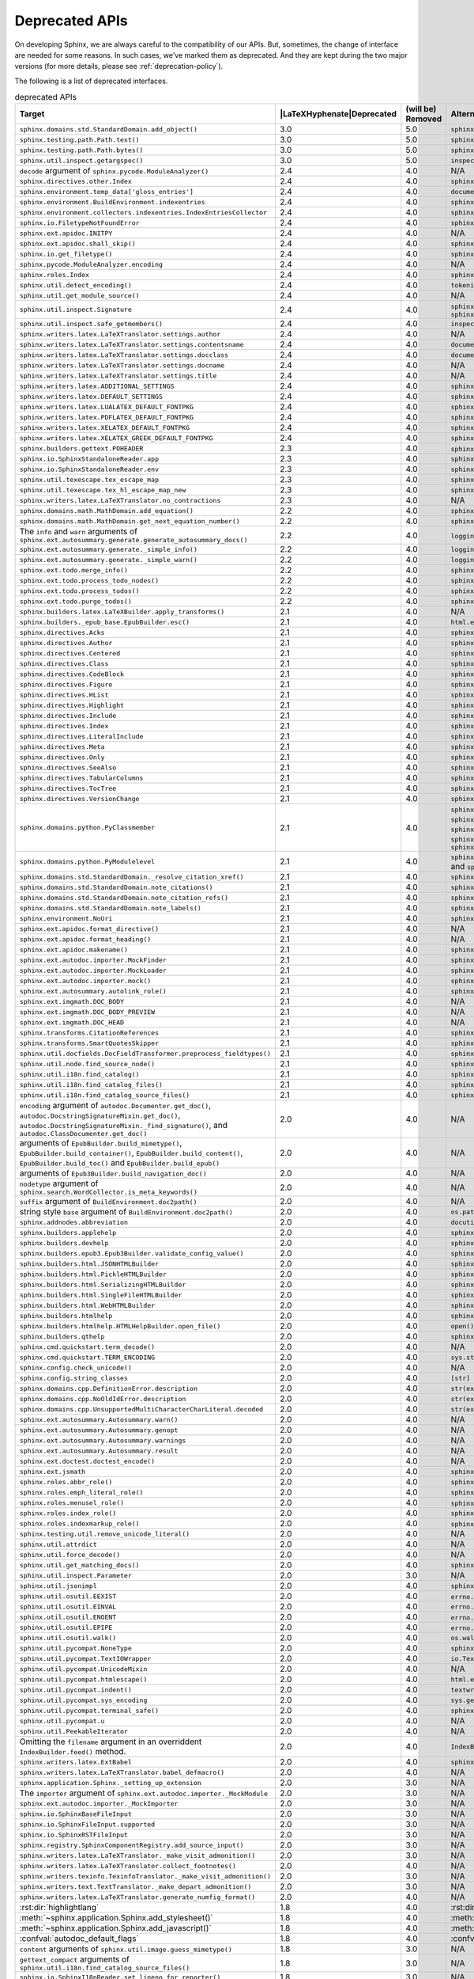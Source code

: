 .. _dev-deprecated-apis:

Deprecated APIs
===============

On developing Sphinx, we are always careful to the compatibility of our APIs.
But, sometimes, the change of interface are needed for some reasons.  In such
cases, we've marked them as deprecated. And they are kept during the two
major versions (for more details, please see :ref:`deprecation-policy`).

The following is a list of deprecated interfaces.

.. tabularcolumns:: |>{\raggedright}\Y{.4}|>{\centering}\Y{.1}|>{\centering}\Y{.12}|>{\raggedright\arraybackslash}\Y{.38}|

.. |LaTeXHyphenate| raw:: latex

                    \hspace{0pt}

.. list-table:: deprecated APIs
   :header-rows: 1
   :class: deprecated
   :widths: 40, 10, 10, 40

   * - Target
     - |LaTeXHyphenate|\ Deprecated
     - (will be) Removed
     - Alternatives

   * - ``sphinx.domains.std.StandardDomain.add_object()``
     - 3.0
     - 5.0
     - ``sphinx.domains.std.StandardDomain.note_object()``

   * - ``sphinx.testing.path.Path.text()``
     - 3.0
     - 5.0
     - ``sphinx.testing.path.Path.read_text()``

   * - ``sphinx.testing.path.Path.bytes()``
     - 3.0
     - 5.0
     - ``sphinx.testing.path.Path.read_bytes()``

   * - ``sphinx.util.inspect.getargspec()``
     - 3.0
     - 5.0
     - ``inspect.getargspec()``

   * - ``decode`` argument of ``sphinx.pycode.ModuleAnalyzer()``
     - 2.4
     - 4.0
     - N/A

   * - ``sphinx.directives.other.Index``
     - 2.4
     - 4.0
     - ``sphinx.domains.index.IndexDirective``

   * - ``sphinx.environment.temp_data['gloss_entries']``
     - 2.4
     - 4.0
     - ``documents.nameids``

   * - ``sphinx.environment.BuildEnvironment.indexentries``
     - 2.4
     - 4.0
     - ``sphinx.domains.index.IndexDomain``

   * - ``sphinx.environment.collectors.indexentries.IndexEntriesCollector``
     - 2.4
     - 4.0
     - ``sphinx.domains.index.IndexDomain``

   * - ``sphinx.io.FiletypeNotFoundError``
     - 2.4
     - 4.0
     - ``sphinx.errors.FiletypeNotFoundError``

   * - ``sphinx.ext.apidoc.INITPY``
     - 2.4
     - 4.0
     - N/A

   * - ``sphinx.ext.apidoc.shall_skip()``
     - 2.4
     - 4.0
     - ``sphinx.ext.apidoc.is_skipped_package``

   * - ``sphinx.io.get_filetype()``
     - 2.4
     - 4.0
     - ``sphinx.util.get_filetype()``

   * - ``sphinx.pycode.ModuleAnalyzer.encoding``
     - 2.4
     - 4.0
     - N/A

   * - ``sphinx.roles.Index``
     - 2.4
     - 4.0
     - ``sphinx.domains.index.IndexRole``

   * - ``sphinx.util.detect_encoding()``
     - 2.4
     - 4.0
     - ``tokenize.detect_encoding()``

   * - ``sphinx.util.get_module_source()``
     - 2.4
     - 4.0
     - N/A

   * - ``sphinx.util.inspect.Signature``
     - 2.4
     - 4.0
     - ``sphinx.util.inspect.signature`` and
       ``sphinx.util.inspect.stringify_signature()``

   * - ``sphinx.util.inspect.safe_getmembers()``
     - 2.4
     - 4.0
     - ``inspect.getmembers()``

   * - ``sphinx.writers.latex.LaTeXTranslator.settings.author``
     - 2.4
     - 4.0
     - N/A

   * - ``sphinx.writers.latex.LaTeXTranslator.settings.contentsname``
     - 2.4
     - 4.0
     - ``document['contentsname']``

   * - ``sphinx.writers.latex.LaTeXTranslator.settings.docclass``
     - 2.4
     - 4.0
     - ``document['docclass']``

   * - ``sphinx.writers.latex.LaTeXTranslator.settings.docname``
     - 2.4
     - 4.0
     - N/A

   * - ``sphinx.writers.latex.LaTeXTranslator.settings.title``
     - 2.4
     - 4.0
     - N/A

   * - ``sphinx.writers.latex.ADDITIONAL_SETTINGS``
     - 2.4
     - 4.0
     - ``sphinx.builders.latex.constants.ADDITIONAL_SETTINGS``

   * - ``sphinx.writers.latex.DEFAULT_SETTINGS``
     - 2.4
     - 4.0
     - ``sphinx.builders.latex.constants.DEFAULT_SETTINGS``

   * - ``sphinx.writers.latex.LUALATEX_DEFAULT_FONTPKG``
     - 2.4
     - 4.0
     - ``sphinx.builders.latex.constants.LUALATEX_DEFAULT_FONTPKG``

   * - ``sphinx.writers.latex.PDFLATEX_DEFAULT_FONTPKG``
     - 2.4
     - 4.0
     - ``sphinx.builders.latex.constants.PDFLATEX_DEFAULT_FONTPKG``

   * - ``sphinx.writers.latex.XELATEX_DEFAULT_FONTPKG``
     - 2.4
     - 4.0
     - ``sphinx.builders.latex.constants.XELATEX_DEFAULT_FONTPKG``

   * - ``sphinx.writers.latex.XELATEX_GREEK_DEFAULT_FONTPKG``
     - 2.4
     - 4.0
     - ``sphinx.builders.latex.constants.XELATEX_GREEK_DEFAULT_FONTPKG``

   * - ``sphinx.builders.gettext.POHEADER``
     - 2.3
     - 4.0
     - ``sphinx/templates/gettext/message.pot_t`` (template file)

   * - ``sphinx.io.SphinxStandaloneReader.app``
     - 2.3
     - 4.0
     - ``sphinx.io.SphinxStandaloneReader.setup()``

   * - ``sphinx.io.SphinxStandaloneReader.env``
     - 2.3
     - 4.0
     - ``sphinx.io.SphinxStandaloneReader.setup()``

   * - ``sphinx.util.texescape.tex_escape_map``
     - 2.3
     - 4.0
     - ``sphinx.util.texescape.escape()``

   * - ``sphinx.util.texescape.tex_hl_escape_map_new``
     - 2.3
     - 4.0
     - ``sphinx.util.texescape.hlescape()``

   * - ``sphinx.writers.latex.LaTeXTranslator.no_contractions``
     - 2.3
     - 4.0
     - N/A

   * - ``sphinx.domains.math.MathDomain.add_equation()``
     - 2.2
     - 4.0
     - ``sphinx.domains.math.MathDomain.note_equation()``

   * - ``sphinx.domains.math.MathDomain.get_next_equation_number()``
     - 2.2
     - 4.0
     - ``sphinx.domains.math.MathDomain.note_equation()``

   * - The ``info`` and ``warn`` arguments of
       ``sphinx.ext.autosummary.generate.generate_autosummary_docs()``
     - 2.2
     - 4.0
     - ``logging.info()`` and ``logging.warning()``

   * - ``sphinx.ext.autosummary.generate._simple_info()``
     - 2.2
     - 4.0
     - ``logging.info()``

   * - ``sphinx.ext.autosummary.generate._simple_warn()``
     - 2.2
     - 4.0
     - ``logging.warning()``

   * - ``sphinx.ext.todo.merge_info()``
     - 2.2
     - 4.0
     - ``sphinx.ext.todo.TodoDomain``

   * - ``sphinx.ext.todo.process_todo_nodes()``
     - 2.2
     - 4.0
     - ``sphinx.ext.todo.TodoDomain``

   * - ``sphinx.ext.todo.process_todos()``
     - 2.2
     - 4.0
     - ``sphinx.ext.todo.TodoDomain``

   * - ``sphinx.ext.todo.purge_todos()``
     - 2.2
     - 4.0
     - ``sphinx.ext.todo.TodoDomain``

   * - ``sphinx.builders.latex.LaTeXBuilder.apply_transforms()``
     - 2.1
     - 4.0
     - N/A

   * - ``sphinx.builders._epub_base.EpubBuilder.esc()``
     - 2.1
     - 4.0
     - ``html.escape()``

   * - ``sphinx.directives.Acks``
     - 2.1
     - 4.0
     - ``sphinx.directives.other.Acks``

   * - ``sphinx.directives.Author``
     - 2.1
     - 4.0
     - ``sphinx.directives.other.Author``

   * - ``sphinx.directives.Centered``
     - 2.1
     - 4.0
     - ``sphinx.directives.other.Centered``

   * - ``sphinx.directives.Class``
     - 2.1
     - 4.0
     - ``sphinx.directives.other.Class``

   * - ``sphinx.directives.CodeBlock``
     - 2.1
     - 4.0
     - ``sphinx.directives.code.CodeBlock``

   * - ``sphinx.directives.Figure``
     - 2.1
     - 4.0
     - ``sphinx.directives.patches.Figure``

   * - ``sphinx.directives.HList``
     - 2.1
     - 4.0
     - ``sphinx.directives.other.HList``

   * - ``sphinx.directives.Highlight``
     - 2.1
     - 4.0
     - ``sphinx.directives.code.Highlight``

   * - ``sphinx.directives.Include``
     - 2.1
     - 4.0
     - ``sphinx.directives.other.Include``

   * - ``sphinx.directives.Index``
     - 2.1
     - 4.0
     - ``sphinx.directives.other.Index``

   * - ``sphinx.directives.LiteralInclude``
     - 2.1
     - 4.0
     - ``sphinx.directives.code.LiteralInclude``

   * - ``sphinx.directives.Meta``
     - 2.1
     - 4.0
     - ``sphinx.directives.patches.Meta``

   * - ``sphinx.directives.Only``
     - 2.1
     - 4.0
     - ``sphinx.directives.other.Only``

   * - ``sphinx.directives.SeeAlso``
     - 2.1
     - 4.0
     - ``sphinx.directives.other.SeeAlso``

   * - ``sphinx.directives.TabularColumns``
     - 2.1
     - 4.0
     - ``sphinx.directives.other.TabularColumns``

   * - ``sphinx.directives.TocTree``
     - 2.1
     - 4.0
     - ``sphinx.directives.other.TocTree``

   * - ``sphinx.directives.VersionChange``
     - 2.1
     - 4.0
     - ``sphinx.directives.other.VersionChange``

   * - ``sphinx.domains.python.PyClassmember``
     - 2.1
     - 4.0
     - ``sphinx.domains.python.PyAttribute``,
       ``sphinx.domains.python.PyMethod``,
       ``sphinx.domains.python.PyClassMethod``,
       ``sphinx.domains.python.PyObject`` and
       ``sphinx.domains.python.PyStaticMethod``

   * - ``sphinx.domains.python.PyModulelevel``
     - 2.1
     - 4.0
     - ``sphinx.domains.python.PyFunction``,
       ``sphinx.domains.python.PyObject`` and
       ``sphinx.domains.python.PyVariable``

   * - ``sphinx.domains.std.StandardDomain._resolve_citation_xref()``
     - 2.1
     - 4.0
     - ``sphinx.domains.citation.CitationDomain.resolve_xref()``

   * - ``sphinx.domains.std.StandardDomain.note_citations()``
     - 2.1
     - 4.0
     - ``sphinx.domains.citation.CitationDomain.note_citation()``

   * - ``sphinx.domains.std.StandardDomain.note_citation_refs()``
     - 2.1
     - 4.0
     - ``sphinx.domains.citation.CitationDomain.note_citation_reference()``

   * - ``sphinx.domains.std.StandardDomain.note_labels()``
     - 2.1
     - 4.0
     - ``sphinx.domains.std.StandardDomain.process_doc()``

   * - ``sphinx.environment.NoUri``
     - 2.1
     - 4.0
     - ``sphinx.errors.NoUri``
   * - ``sphinx.ext.apidoc.format_directive()``
     - 2.1
     - 4.0
     - N/A

   * - ``sphinx.ext.apidoc.format_heading()``
     - 2.1
     - 4.0
     - N/A

   * - ``sphinx.ext.apidoc.makename()``
     - 2.1
     - 4.0
     - ``sphinx.ext.apidoc.module_join()``

   * - ``sphinx.ext.autodoc.importer.MockFinder``
     - 2.1
     - 4.0
     - ``sphinx.ext.autodoc.mock.MockFinder``

   * - ``sphinx.ext.autodoc.importer.MockLoader``
     - 2.1
     - 4.0
     - ``sphinx.ext.autodoc.mock.MockLoader``

   * - ``sphinx.ext.autodoc.importer.mock()``
     - 2.1
     - 4.0
     - ``sphinx.ext.autodoc.mock.mock()``

   * - ``sphinx.ext.autosummary.autolink_role()``
     - 2.1
     - 4.0
     - ``sphinx.ext.autosummary.AutoLink``

   * - ``sphinx.ext.imgmath.DOC_BODY``
     - 2.1
     - 4.0
     - N/A

   * - ``sphinx.ext.imgmath.DOC_BODY_PREVIEW``
     - 2.1
     - 4.0
     - N/A

   * - ``sphinx.ext.imgmath.DOC_HEAD``
     - 2.1
     - 4.0
     - N/A

   * - ``sphinx.transforms.CitationReferences``
     - 2.1
     - 4.0
     - ``sphinx.domains.citation.CitationReferenceTransform``

   * - ``sphinx.transforms.SmartQuotesSkipper``
     - 2.1
     - 4.0
     - ``sphinx.domains.citation.CitationDefinitionTransform``

   * - ``sphinx.util.docfields.DocFieldTransformer.preprocess_fieldtypes()``
     - 2.1
     - 4.0
     - ``sphinx.directives.ObjectDescription.get_field_type_map()``

   * - ``sphinx.util.node.find_source_node()``
     - 2.1
     - 4.0
     - ``sphinx.util.node.get_node_source()``

   * - ``sphinx.util.i18n.find_catalog()``
     - 2.1
     - 4.0
     - ``sphinx.util.i18n.docname_to_domain()``

   * - ``sphinx.util.i18n.find_catalog_files()``
     - 2.1
     - 4.0
     - ``sphinx.util.i18n.CatalogRepository``

   * - ``sphinx.util.i18n.find_catalog_source_files()``
     - 2.1
     - 4.0
     - ``sphinx.util.i18n.CatalogRepository``

   * - ``encoding`` argument of ``autodoc.Documenter.get_doc()``,
       ``autodoc.DocstringSignatureMixin.get_doc()``,
       ``autodoc.DocstringSignatureMixin._find_signature()``, and
       ``autodoc.ClassDocumenter.get_doc()``
     - 2.0
     - 4.0
     - N/A

   * - arguments of ``EpubBuilder.build_mimetype()``,
       ``EpubBuilder.build_container()``, ``EpubBuilder.build_content()``,
       ``EpubBuilder.build_toc()`` and ``EpubBuilder.build_epub()``
     - 2.0
     - 4.0
     - N/A

   * - arguments of ``Epub3Builder.build_navigation_doc()``
     - 2.0
     - 4.0
     - N/A

   * - ``nodetype`` argument of
       ``sphinx.search.WordCollector.is_meta_keywords()``
     - 2.0
     - 4.0
     - N/A

   * - ``suffix`` argument of ``BuildEnvironment.doc2path()``
     - 2.0
     - 4.0
     - N/A

   * - string style ``base`` argument of ``BuildEnvironment.doc2path()``
     - 2.0
     - 4.0
     - ``os.path.join()``

   * - ``sphinx.addnodes.abbreviation``
     - 2.0
     - 4.0
     - ``docutils.nodes.abbreviation``

   * - ``sphinx.builders.applehelp``
     - 2.0
     - 4.0
     - ``sphinxcontrib.applehelp``

   * - ``sphinx.builders.devhelp``
     - 2.0
     - 4.0
     - ``sphinxcontrib.devhelp``

   * - ``sphinx.builders.epub3.Epub3Builder.validate_config_value()``
     - 2.0
     - 4.0
     - ``sphinx.builders.epub3.validate_config_values()``

   * - ``sphinx.builders.html.JSONHTMLBuilder``
     - 2.0
     - 4.0
     - ``sphinx.builders.serializinghtml.JSONHTMLBuilder``

   * - ``sphinx.builders.html.PickleHTMLBuilder``
     - 2.0
     - 4.0
     - ``sphinx.builders.serializinghtml.PickleHTMLBuilder``

   * - ``sphinx.builders.html.SerializingHTMLBuilder``
     - 2.0
     - 4.0
     - ``sphinx.builders.serializinghtml.SerializingHTMLBuilder``

   * - ``sphinx.builders.html.SingleFileHTMLBuilder``
     - 2.0
     - 4.0
     - ``sphinx.builders.singlehtml.SingleFileHTMLBuilder``

   * - ``sphinx.builders.html.WebHTMLBuilder``
     - 2.0
     - 4.0
     - ``sphinx.builders.serializinghtml.PickleHTMLBuilder``

   * - ``sphinx.builders.htmlhelp``
     - 2.0
     - 4.0
     - ``sphinxcontrib.htmlhelp``

   * - ``sphinx.builders.htmlhelp.HTMLHelpBuilder.open_file()``
     - 2.0
     - 4.0
     - ``open()``

   * - ``sphinx.builders.qthelp``
     - 2.0
     - 4.0
     - ``sphinxcontrib.qthelp``

   * - ``sphinx.cmd.quickstart.term_decode()``
     - 2.0
     - 4.0
     - N/A

   * - ``sphinx.cmd.quickstart.TERM_ENCODING``
     - 2.0
     - 4.0
     - ``sys.stdin.encoding``

   * - ``sphinx.config.check_unicode()``
     - 2.0
     - 4.0
     - N/A

   * - ``sphinx.config.string_classes``
     - 2.0
     - 4.0
     - ``[str]``

   * - ``sphinx.domains.cpp.DefinitionError.description``
     - 2.0
     - 4.0
     - ``str(exc)``

   * - ``sphinx.domains.cpp.NoOldIdError.description``
     - 2.0
     - 4.0
     - ``str(exc)``

   * - ``sphinx.domains.cpp.UnsupportedMultiCharacterCharLiteral.decoded``
     - 2.0
     - 4.0
     - ``str(exc)``

   * - ``sphinx.ext.autosummary.Autosummary.warn()``
     - 2.0
     - 4.0
     - N/A

   * - ``sphinx.ext.autosummary.Autosummary.genopt``
     - 2.0
     - 4.0
     - N/A

   * - ``sphinx.ext.autosummary.Autosummary.warnings``
     - 2.0
     - 4.0
     - N/A

   * - ``sphinx.ext.autosummary.Autosummary.result``
     - 2.0
     - 4.0
     - N/A

   * - ``sphinx.ext.doctest.doctest_encode()``
     - 2.0
     - 4.0
     - N/A

   * - ``sphinx.ext.jsmath``
     - 2.0
     - 4.0
     - ``sphinxcontrib.jsmath``

   * - ``sphinx.roles.abbr_role()``
     - 2.0
     - 4.0
     - ``sphinx.roles.Abbreviation``

   * - ``sphinx.roles.emph_literal_role()``
     - 2.0
     - 4.0
     - ``sphinx.roles.EmphasizedLiteral``

   * - ``sphinx.roles.menusel_role()``
     - 2.0
     - 4.0
     - ``sphinx.roles.GUILabel`` or ``sphinx.roles.MenuSelection``

   * - ``sphinx.roles.index_role()``
     - 2.0
     - 4.0
     - ``sphinx.roles.Index``

   * - ``sphinx.roles.indexmarkup_role()``
     - 2.0
     - 4.0
     - ``sphinx.roles.PEP`` or ``sphinx.roles.RFC``

   * - ``sphinx.testing.util.remove_unicode_literal()``
     - 2.0
     - 4.0
     - N/A

   * - ``sphinx.util.attrdict``
     - 2.0
     - 4.0
     - N/A

   * - ``sphinx.util.force_decode()``
     - 2.0
     - 4.0
     - N/A

   * - ``sphinx.util.get_matching_docs()``
     - 2.0
     - 4.0
     - ``sphinx.util.get_matching_files()``

   * - ``sphinx.util.inspect.Parameter``
     - 2.0
     - 3.0
     - N/A

   * - ``sphinx.util.jsonimpl``
     - 2.0
     - 4.0
     - ``sphinxcontrib.serializinghtml.jsonimpl``

   * - ``sphinx.util.osutil.EEXIST``
     - 2.0
     - 4.0
     - ``errno.EEXIST`` or ``FileExistsError``

   * - ``sphinx.util.osutil.EINVAL``
     - 2.0
     - 4.0
     - ``errno.EINVAL``

   * - ``sphinx.util.osutil.ENOENT``
     - 2.0
     - 4.0
     - ``errno.ENOENT`` or ``FileNotFoundError``

   * - ``sphinx.util.osutil.EPIPE``
     - 2.0
     - 4.0
     - ``errno.ENOENT`` or ``BrokenPipeError``

   * - ``sphinx.util.osutil.walk()``
     - 2.0
     - 4.0
     - ``os.walk()``

   * - ``sphinx.util.pycompat.NoneType``
     - 2.0
     - 4.0
     - ``sphinx.util.typing.NoneType``

   * - ``sphinx.util.pycompat.TextIOWrapper``
     - 2.0
     - 4.0
     - ``io.TextIOWrapper``

   * - ``sphinx.util.pycompat.UnicodeMixin``
     - 2.0
     - 4.0
     - N/A

   * - ``sphinx.util.pycompat.htmlescape()``
     - 2.0
     - 4.0
     - ``html.escape()``

   * - ``sphinx.util.pycompat.indent()``
     - 2.0
     - 4.0
     - ``textwrap.indent()``

   * - ``sphinx.util.pycompat.sys_encoding``
     - 2.0
     - 4.0
     - ``sys.getdefaultencoding()``

   * - ``sphinx.util.pycompat.terminal_safe()``
     - 2.0
     - 4.0
     - ``sphinx.util.console.terminal_safe()``

   * - ``sphinx.util.pycompat.u``
     - 2.0
     - 4.0
     - N/A

   * - ``sphinx.util.PeekableIterator``
     - 2.0
     - 4.0
     - N/A

   * - Omitting the ``filename`` argument in an overriddent
       ``IndexBuilder.feed()`` method.
     - 2.0
     - 4.0
     - ``IndexBuilder.feed(docname, filename, title, doctree)``

   * - ``sphinx.writers.latex.ExtBabel``
     - 2.0
     - 4.0
     - ``sphinx.builders.latex.util.ExtBabel``

   * - ``sphinx.writers.latex.LaTeXTranslator.babel_defmacro()``
     - 2.0
     - 4.0
     - N/A

   * - ``sphinx.application.Sphinx._setting_up_extension``
     - 2.0
     - 3.0
     - N/A

   * - The ``importer`` argument of ``sphinx.ext.autodoc.importer._MockModule``
     - 2.0
     - 3.0
     - N/A

   * - ``sphinx.ext.autodoc.importer._MockImporter``
     - 2.0
     - 3.0
     - N/A

   * - ``sphinx.io.SphinxBaseFileInput``
     - 2.0
     - 3.0
     - N/A

   * - ``sphinx.io.SphinxFileInput.supported``
     - 2.0
     - 3.0
     - N/A

   * - ``sphinx.io.SphinxRSTFileInput``
     - 2.0
     - 3.0
     - N/A

   * - ``sphinx.registry.SphinxComponentRegistry.add_source_input()``
     - 2.0
     - 3.0
     - N/A

   * - ``sphinx.writers.latex.LaTeXTranslator._make_visit_admonition()``
     - 2.0
     - 3.0
     - N/A

   * - ``sphinx.writers.latex.LaTeXTranslator.collect_footnotes()``
     - 2.0
     - 4.0
     - N/A

   * - ``sphinx.writers.texinfo.TexinfoTranslator._make_visit_admonition()``
     - 2.0
     - 3.0
     - N/A

   * - ``sphinx.writers.text.TextTranslator._make_depart_admonition()``
     - 2.0
     - 3.0
     - N/A

   * - ``sphinx.writers.latex.LaTeXTranslator.generate_numfig_format()``
     - 2.0
     - 4.0
     - N/A

   * - :rst:dir:`highlightlang`
     - 1.8
     - 4.0
     - :rst:dir:`highlight`

   * - :meth:`~sphinx.application.Sphinx.add_stylesheet()`
     - 1.8
     - 4.0
     - :meth:`~sphinx.application.Sphinx.add_css_file()`

   * - :meth:`~sphinx.application.Sphinx.add_javascript()`
     - 1.8
     - 4.0
     - :meth:`~sphinx.application.Sphinx.add_js_file()`

   * - :confval:`autodoc_default_flags`
     - 1.8
     - 4.0
     - :confval:`autodoc_default_options`

   * - ``content`` arguments of ``sphinx.util.image.guess_mimetype()``
     - 1.8
     - 3.0
     - N/A

   * - ``gettext_compact`` arguments of
       ``sphinx.util.i18n.find_catalog_source_files()``
     - 1.8
     - 3.0
     - N/A

   * - ``sphinx.io.SphinxI18nReader.set_lineno_for_reporter()``
     - 1.8
     - 3.0
     - N/A

   * - ``sphinx.io.SphinxI18nReader.line``
     - 1.8
     - 3.0
     - N/A

   * - ``sphinx.directives.other.VersionChanges``
     - 1.8
     - 3.0
     - ``sphinx.domains.changeset.VersionChanges``

   * - ``sphinx.highlighting.PygmentsBridge.unhighlight()``
     - 1.8
     - 3.0
     - N/A

   * - ``trim_doctest_flags`` arguments of
       ``sphinx.highlighting.PygmentsBridge``
     - 1.8
     - 3.0
     - N/A

   * - ``sphinx.ext.mathbase``
     - 1.8
     - 3.0
     - N/A

   * - ``sphinx.ext.mathbase.MathDomain``
     - 1.8
     - 3.0
     - ``sphinx.domains.math.MathDomain``

   * - ``sphinx.ext.mathbase.MathDirective``
     - 1.8
     - 3.0
     - ``sphinx.directives.patches.MathDirective``

   * - ``sphinx.ext.mathbase.math_role()``
     - 1.8
     - 3.0
     - ``docutils.parsers.rst.roles.math_role()``

   * - ``sphinx.ext.mathbase.setup_math()``
     - 1.8
     - 3.0
     - :meth:`~sphinx.application.Sphinx.add_html_math_renderer()`

   * - ``sphinx.ext.mathbase.is_in_section_title()``
     - 1.8
     - 3.0
     - N/A

   * - ``sphinx.ext.mathbase.get_node_equation_number()``
     - 1.8
     - 3.0
     - ``sphinx.util.math.get_node_equation_number()``

   * - ``sphinx.ext.mathbase.wrap_displaymath()``
     - 1.8
     - 3.0
     - ``sphinx.util.math.wrap_displaymath()``

   * - ``sphinx.ext.mathbase.math`` (node)
     - 1.8
     - 3.0
     - ``docutils.nodes.math``

   * - ``sphinx.ext.mathbase.displaymath`` (node)
     - 1.8
     - 3.0
     - ``docutils.nodes.math_block``

   * - ``sphinx.ext.mathbase.eqref`` (node)
     - 1.8
     - 3.0
     - ``sphinx.builders.latex.nodes.math_reference``

   * - ``viewcode_import`` (config value)
     - 1.8
     - 3.0
     - :confval:`viewcode_follow_imported_members`

   * - ``sphinx.writers.latex.Table.caption_footnotetexts``
     - 1.8
     - 3.0
     - N/A

   * - ``sphinx.writers.latex.Table.header_footnotetexts``
     - 1.8
     - 3.0
     - N/A

   * - ``sphinx.writers.latex.LaTeXTranslator.footnotestack``
     - 1.8
     - 3.0
     - N/A

   * - ``sphinx.writers.latex.LaTeXTranslator.in_container_literal_block``
     - 1.8
     - 3.0
     - N/A

   * - ``sphinx.writers.latex.LaTeXTranslator.next_section_ids``
     - 1.8
     - 3.0
     - N/A

   * - ``sphinx.writers.latex.LaTeXTranslator.next_hyperlink_ids``
     - 1.8
     - 3.0
     - N/A

   * - ``sphinx.writers.latex.LaTeXTranslator.restrict_footnote()``
     - 1.8
     - 3.0
     - N/A

   * - ``sphinx.writers.latex.LaTeXTranslator.unrestrict_footnote()``
     - 1.8
     - 3.0
     - N/A

   * - ``sphinx.writers.latex.LaTeXTranslator.push_hyperlink_ids()``
     - 1.8
     - 3.0
     - N/A

   * - ``sphinx.writers.latex.LaTeXTranslator.pop_hyperlink_ids()``
     - 1.8
     - 3.0
     - N/A

   * - ``sphinx.writers.latex.LaTeXTranslator.bibitems``
     - 1.8
     - 3.0
     - N/A

   * - ``sphinx.writers.latex.LaTeXTranslator.hlsettingstack``
     - 1.8
     - 3.0
     - N/A

   * - ``sphinx.writers.latex.ExtBabel.get_shorthandoff()``
     - 1.8
     - 3.0
     - N/A

   * - ``sphinx.writers.html.HTMLTranslator.highlightlang()``
     - 1.8
     - 3.0
     - N/A

   * - ``sphinx.writers.html.HTMLTranslator.highlightlang_base()``
     - 1.8
     - 3.0
     - N/A

   * - ``sphinx.writers.html.HTMLTranslator.highlightlangopts()``
     - 1.8
     - 3.0
     - N/A

   * - ``sphinx.writers.html.HTMLTranslator.highlightlinenothreshold()``
     - 1.8
     - 3.0
     - N/A

   * - ``sphinx.writers.html5.HTMLTranslator.highlightlang()``
     - 1.8
     - 3.0
     - N/A

   * - ``sphinx.writers.html5.HTMLTranslator.highlightlang_base()``
     - 1.8
     - 3.0
     - N/A

   * - ``sphinx.writers.html5.HTMLTranslator.highlightlangopts()``
     - 1.8
     - 3.0
     - N/A

   * - ``sphinx.writers.html5.HTMLTranslator.highlightlinenothreshold()``
     - 1.8
     - 3.0
     - N/A

   * - ``sphinx.writers.latex.LaTeXTranslator.check_latex_elements()``
     - 1.8
     - 3.0
     - Nothing

   * - ``sphinx.application.CONFIG_FILENAME``
     - 1.8
     - 3.0
     - ``sphinx.config.CONFIG_FILENAME``

   * - ``Config.check_unicode()``
     - 1.8
     - 3.0
     - ``sphinx.config.check_unicode()``

   * - ``Config.check_types()``
     - 1.8
     - 3.0
     - ``sphinx.config.check_confval_types()``

   * - ``dirname``, ``filename`` and ``tags`` arguments of
       ``Config.__init__()``
     - 1.8
     - 3.0
     - ``Config.read()``

   * - The value of :confval:`html_search_options`
     - 1.8
     - 3.0
     - see :confval:`html_search_options`

   * - ``sphinx.versioning.prepare()``
     - 1.8
     - 3.0
     - ``sphinx.versioning.UIDTransform``

   * - ``Sphinx.override_domain()``
     - 1.8
     - 3.0
     - :meth:`~sphinx.application.Sphinx.add_domain()`

   * - ``Sphinx.import_object()``
     - 1.8
     - 3.0
     - ``sphinx.util.import_object()``

   * - ``suffix`` argument of
       :meth:`~sphinx.application.Sphinx.add_source_parser()`
     - 1.8
     - 3.0
     - :meth:`~sphinx.application.Sphinx.add_source_suffix()`


   * - ``BuildEnvironment.load()``
     - 1.8
     - 3.0
     - ``pickle.load()``

   * - ``BuildEnvironment.loads()``
     - 1.8
     - 3.0
     - ``pickle.loads()``

   * - ``BuildEnvironment.frompickle()``
     - 1.8
     - 3.0
     - ``pickle.load()``

   * - ``BuildEnvironment.dump()``
     - 1.8
     - 3.0
     - ``pickle.dump()``

   * - ``BuildEnvironment.dumps()``
     - 1.8
     - 3.0
     - ``pickle.dumps()``

   * - ``BuildEnvironment.topickle()``
     - 1.8
     - 3.0
     - ``pickle.dump()``

   * - ``BuildEnvironment._nitpick_ignore``
     - 1.8
     - 3.0
     - :confval:`nitpick_ignore`

   * - ``BuildEnvironment.versionchanges``
     - 1.8
     - 3.0
     - N/A

   * - ``BuildEnvironment.update()``
     - 1.8
     - 3.0
     - ``Builder.read()``

   * - ``BuildEnvironment.read_doc()``
     - 1.8
     - 3.0
     - ``Builder.read_doc()``

   * - ``BuildEnvironment._read_serial()``
     - 1.8
     - 3.0
     - ``Builder.read()``

   * - ``BuildEnvironment._read_parallel()``
     - 1.8
     - 3.0
     - ``Builder.read()``

   * - ``BuildEnvironment.write_doctree()``
     - 1.8
     - 3.0
     - ``Builder.write_doctree()``

   * - ``BuildEnvironment.note_versionchange()``
     - 1.8
     - 3.0
     - ``ChangesDomain.note_changeset()``

   * - ``warn()`` (template helper function)
     - 1.8
     - 3.0
     - ``warning()``

   * - :confval:`source_parsers`
     - 1.8
     - 3.0
     - :meth:`~sphinx.application.Sphinx.add_source_parser()`

   * - ``sphinx.util.docutils.directive_helper()``
     - 1.8
     - 3.0
     - ``Directive`` class of docutils

   * - ``sphinx.cmdline``
     - 1.8
     - 3.0
     - ``sphinx.cmd.build``

   * - ``sphinx.make_mode``
     - 1.8
     - 3.0
     - ``sphinx.cmd.make_mode``

   * - ``sphinx.locale.l_()``
     - 1.8
     - 3.0
     - :func:`sphinx.locale._()`

   * - ``sphinx.locale.lazy_gettext()``
     - 1.8
     - 3.0
     - :func:`sphinx.locale._()`

   * - ``sphinx.locale.mygettext()``
     - 1.8
     - 3.0
     - :func:`sphinx.locale._()`

   * - ``sphinx.util.copy_static_entry()``
     - 1.5
     - 3.0
     - ``sphinx.util.fileutil.copy_asset()``

   * - ``sphinx.build_main()``
     - 1.7
     - 2.0
     - ``sphinx.cmd.build.build_main()``

   * - ``sphinx.ext.intersphinx.debug()``
     - 1.7
     - 2.0
     - ``sphinx.ext.intersphinx.inspect_main()``

   * - ``sphinx.ext.autodoc.format_annotation()``
     - 1.7
     - 2.0
     - ``sphinx.util.inspect.Signature``

   * - ``sphinx.ext.autodoc.formatargspec()``
     - 1.7
     - 2.0
     - ``sphinx.util.inspect.Signature``

   * - ``sphinx.ext.autodoc.AutodocReporter``
     - 1.7
     - 2.0
     - ``sphinx.util.docutils.switch_source_input()``

   * - ``sphinx.ext.autodoc.add_documenter()``
     - 1.7
     - 2.0
     - :meth:`~sphinx.application.Sphinx.add_autodocumenter()`

   * - ``sphinx.ext.autodoc.AutoDirective._register``
     - 1.7
     - 2.0
     - :meth:`~sphinx.application.Sphinx.add_autodocumenter()`

   * - ``AutoDirective._special_attrgetters``
     - 1.7
     - 2.0
     - :meth:`~sphinx.application.Sphinx.add_autodoc_attrgetter()`

   * - ``Sphinx.warn()``, ``Sphinx.info()``
     - 1.6
     - 2.0
     - :ref:`logging-api`

   * - ``BuildEnvironment.set_warnfunc()``
     - 1.6
     - 2.0
     - :ref:`logging-api`

   * - ``BuildEnvironment.note_toctree()``
     - 1.6
     - 2.0
     - ``Toctree.note()`` (in ``sphinx.environment.adapters.toctree``)

   * - ``BuildEnvironment.get_toc_for()``
     - 1.6
     - 2.0
     - ``Toctree.get_toc_for()`` (in ``sphinx.environment.adapters.toctree``)

   * - ``BuildEnvironment.get_toctree_for()``
     - 1.6
     - 2.0
     - ``Toctree.get_toctree_for()`` (in ``sphinx.environment.adapters.toctree``)

   * - ``BuildEnvironment.create_index()``
     - 1.6
     - 2.0
     - ``IndexEntries.create_index()`` (in ``sphinx.environment.adapters.indexentries``)

   * - ``sphinx.websupport``
     - 1.6
     - 2.0
     - `sphinxcontrib-websupport`_

       .. _sphinxcontrib-websupport: https://pypi.org/project/sphinxcontrib-websupport/

   * - ``StandaloneHTMLBuilder.css_files``
     - 1.6
     - 2.0
     - :meth:`~sphinx.application.Sphinx.add_stylesheet()`

   * - ``document.settings.gettext_compact``
     - 1.8
     - 1.8
     - :confval:`gettext_compact`

   * - ``Sphinx.status_iterator()``
     - 1.6
     - 1.7
     - ``sphinx.util.status_iterator()``

   * - ``Sphinx.old_status_iterator()``
     - 1.6
     - 1.7
     - ``sphinx.util.old_status_iterator()``

   * - ``Sphinx._directive_helper()``
     - 1.6
     - 1.7
     - ``sphinx.util.docutils.directive_helper()``

   * - ``sphinx.util.compat.Directive``
     - 1.6
     - 1.7
     - ``docutils.parsers.rst.Directive``

   * - ``sphinx.util.compat.docutils_version``
     - 1.6
     - 1.7
     - ``sphinx.util.docutils.__version_info__``

.. note:: On deprecating on public APIs (internal functions and classes),
          we also follow the policy as much as possible.
